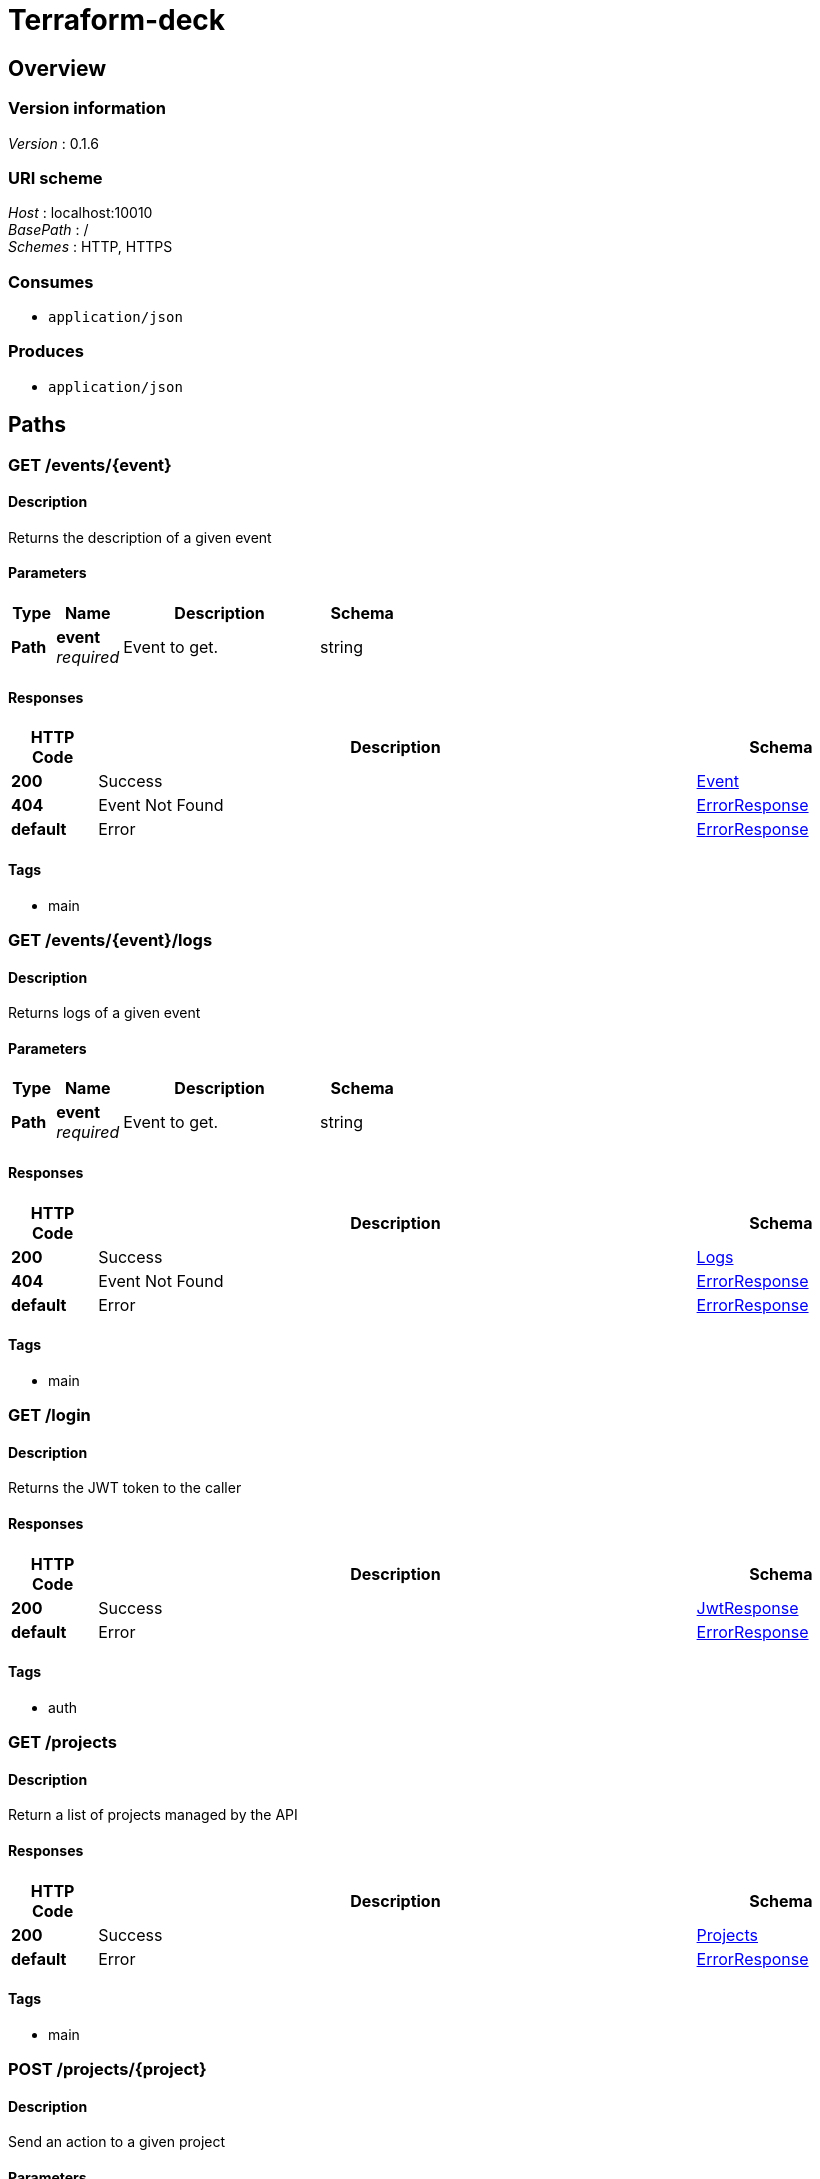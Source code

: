 = Terraform-deck


[[_overview]]
== Overview

=== Version information
[%hardbreaks]
__Version__ : 0.1.6


=== URI scheme
[%hardbreaks]
__Host__ : localhost:10010
__BasePath__ : /
__Schemes__ : HTTP, HTTPS


=== Consumes

* `application/json`


=== Produces

* `application/json`




[[_paths]]
== Paths

[[_event_describe]]
=== GET /events/{event}

==== Description
Returns the description of a given event


==== Parameters

[options="header", cols=".^2,.^3,.^9,.^4"]
|===
|Type|Name|Description|Schema
|**Path**|**event** +
__required__|Event to get.|string
|===


==== Responses

[options="header", cols=".^2,.^14,.^4"]
|===
|HTTP Code|Description|Schema
|**200**|Success|<<_event,Event>>
|**404**|Event Not Found|<<_errorresponse,ErrorResponse>>
|**default**|Error|<<_errorresponse,ErrorResponse>>
|===


==== Tags

* main


[[_event_logs]]
=== GET /events/{event}/logs

==== Description
Returns logs of a given event


==== Parameters

[options="header", cols=".^2,.^3,.^9,.^4"]
|===
|Type|Name|Description|Schema
|**Path**|**event** +
__required__|Event to get.|string
|===


==== Responses

[options="header", cols=".^2,.^14,.^4"]
|===
|HTTP Code|Description|Schema
|**200**|Success|<<_logs,Logs>>
|**404**|Event Not Found|<<_errorresponse,ErrorResponse>>
|**default**|Error|<<_errorresponse,ErrorResponse>>
|===


==== Tags

* main


[[_login_token]]
=== GET /login

==== Description
Returns the JWT token to the caller


==== Responses

[options="header", cols=".^2,.^14,.^4"]
|===
|HTTP Code|Description|Schema
|**200**|Success|<<_jwtresponse,JwtResponse>>
|**default**|Error|<<_errorresponse,ErrorResponse>>
|===


==== Tags

* auth


[[_projects_list]]
=== GET /projects

==== Description
Return a list of projects managed by the API


==== Responses

[options="header", cols=".^2,.^14,.^4"]
|===
|HTTP Code|Description|Schema
|**200**|Success|<<_projects,Projects>>
|**default**|Error|<<_errorresponse,ErrorResponse>>
|===


==== Tags

* main


[[_project_action]]
=== POST /projects/{project}

==== Description
Send an action to a given project


==== Parameters

[options="header", cols=".^2,.^3,.^9,.^4"]
|===
|Type|Name|Description|Schema
|**Path**|**project** +
__required__|Project to apply the action too.|string
|**Body**|**action** +
__required__|The action to execute|<<_project_action_action,action>>
|===

[[_project_action_action]]
**action**

[options="header", cols=".^3,.^4"]
|===
|Name|Schema
|**action** +
__required__|enum (reserve, release, refresh)
|===


==== Responses

[options="header", cols=".^2,.^14,.^4"]
|===
|HTTP Code|Description|Schema
|**201**|Created|No Content
|===


==== Tags

* main


[[_project_describe]]
=== GET /projects/{project}

==== Description
Returns the description of a given project


==== Parameters

[options="header", cols=".^2,.^3,.^9,.^4"]
|===
|Type|Name|Description|Schema
|**Path**|**project** +
__required__|Project to get.|string
|===


==== Responses

[options="header", cols=".^2,.^14,.^4"]
|===
|HTTP Code|Description|Schema
|**200**|Success|<<_projectdescription,ProjectDescription>>
|**default**|Error|<<_errorresponse,ErrorResponse>>
|===


==== Tags

* main


[[_project_branches]]
=== GET /projects/{project}/branches

==== Description
Returns a list of branches associated with a given project


==== Parameters

[options="header", cols=".^2,.^3,.^9,.^4"]
|===
|Type|Name|Description|Schema
|**Path**|**project** +
__required__|Project to get events from.|string
|===


==== Responses

[options="header", cols=".^2,.^14,.^4"]
|===
|HTTP Code|Description|Schema
|**200**|Success|<<_branches,Branches>>
|**default**|Error|<<_errorresponse,ErrorResponse>>
|===


==== Tags

* main


[[_project_tags]]
=== GET /projects/{project}/tags

==== Description
Returns a list of tags associated with a given project


==== Parameters

[options="header", cols=".^2,.^3,.^9,.^4"]
|===
|Type|Name|Description|Schema
|**Path**|**project** +
__required__|Project to get tags from.|string
|===


==== Responses

[options="header", cols=".^2,.^14,.^4"]
|===
|HTTP Code|Description|Schema
|**200**|Success|<<_tags,Tags>>
|**default**|Error|<<_errorresponse,ErrorResponse>>
|===


==== Tags

* main


[[_project_workspaces]]
=== GET /projects/{project}/workspaces

==== Description
Returns a list of tags associated with a given project


==== Parameters

[options="header", cols=".^2,.^3,.^9,.^4"]
|===
|Type|Name|Description|Schema
|**Path**|**project** +
__required__|Project to get workspaces from.|string
|===


==== Responses

[options="header", cols=".^2,.^14,.^4"]
|===
|HTTP Code|Description|Schema
|**200**|Success|<<_workspaces,Workspaces>>
|**default**|Error|<<_errorresponse,ErrorResponse>>
|===


==== Tags

* main


[[_workspace_action]]
=== POST /projects/{project}/workspaces/{workspace}

==== Description
Send an action to a given workspace


==== Parameters

[options="header", cols=".^2,.^3,.^9,.^4"]
|===
|Type|Name|Description|Schema
|**Path**|**project** +
__required__|Project to get the workspace from.|string
|**Path**|**workspace** +
__required__|Workspace to get|string
|**Body**|**action** +
__required__|The action to execute|<<_workspace_action_action,action>>
|===

[[_workspace_action_action]]
**action**

[options="header", cols=".^3,.^4"]
|===
|Name|Schema
|**action** +
__required__|enum (apply, check, clean, destroy)
|**ref** +
__optional__|string
|===


==== Responses

[options="header", cols=".^2,.^14,.^4"]
|===
|HTTP Code|Description|Schema
|**201**|Created|<<_eventdescription,EventDescription>>
|**default**|Error|<<_errorresponse,ErrorResponse>>
|===


==== Tags

* main


[[_workspace_describe]]
=== GET /projects/{project}/workspaces/{workspace}

==== Description
Returns the description of a given project/workspace


==== Parameters

[options="header", cols=".^2,.^3,.^9,.^4"]
|===
|Type|Name|Description|Schema
|**Path**|**project** +
__required__|Project to get the workspace from.|string
|**Path**|**workspace** +
__required__|Workspace to get|string
|===


==== Responses

[options="header", cols=".^2,.^14,.^4"]
|===
|HTTP Code|Description|Schema
|**200**|Success|<<_workspace,Workspace>>
|**default**|Error|<<_errorresponse,ErrorResponse>>
|===


==== Tags

* main


[[_workspace_status]]
=== GET /projects/{project}/workspaces/{workspace}/status

==== Description
Returns the description of a given project/workspace


==== Parameters

[options="header", cols=".^2,.^3,.^9,.^4"]
|===
|Type|Name|Description|Schema
|**Path**|**project** +
__required__|Project to get the workspace from.|string
|**Path**|**workspace** +
__required__|Workspace to get|string
|===


==== Responses

[options="header", cols=".^2,.^14,.^4"]
|===
|HTTP Code|Description|Schema
|**200**|Success|<<_statusresponse,StatusResponse>>
|**404**|Success|<<_statusresponse,StatusResponse>>
|**default**|Error|<<_errorresponse,ErrorResponse>>
|===


==== Tags

* main


[[_status]]
=== GET /status

==== Description
Return a 200 to help the loadbalancer check the status


==== Responses

[options="header", cols=".^2,.^14,.^4"]
|===
|HTTP Code|Description|Schema
|**200**|Success|<<_errorresponse,ErrorResponse>>
|**default**|Error|<<_errorresponse,ErrorResponse>>
|===


==== Tags

* auth


[[_login_user]]
=== GET /user

==== Description
Return the username of the caller based on the JWT token


==== Responses

[options="header", cols=".^2,.^14,.^4"]
|===
|HTTP Code|Description|Schema
|**200**|Success|<<_user,User>>
|**default**|Error|<<_errorresponse,ErrorResponse>>
|===


==== Tags

* auth


[[_version]]
=== GET /version

==== Description
Return the API version


==== Responses

[options="header", cols=".^2,.^14,.^4"]
|===
|HTTP Code|Description|Schema
|**200**|Success|<<_version,Version>>
|**default**|Error|<<_errorresponse,ErrorResponse>>
|===


==== Tags

* auth




[[_definitions]]
== Definitions

[[_branches]]
=== Branches

[options="header", cols=".^3,.^4"]
|===
|Name|Schema
|**branches** +
__required__|< <<_branches_branches,branches>> > array
|===

[[_branches_branches]]
**branches**

[options="header", cols=".^3,.^4"]
|===
|Name|Schema
|**name** +
__required__|string
|===


[[_errorresponse]]
=== ErrorResponse

[options="header", cols=".^3,.^4"]
|===
|Name|Schema
|**message** +
__required__|string
|===


[[_event]]
=== Event

[options="header", cols=".^3,.^4"]
|===
|Name|Schema
|**action** +
__required__|string
|**creation** +
__required__|integer
|**project** +
__required__|string
|**ref** +
__optional__|string
|**status** +
__optional__|string
|**workspace** +
__optional__|string
|===


[[_eventdescription]]
=== EventDescription

[options="header", cols=".^3,.^4"]
|===
|Name|Schema
|**event** +
__required__|string
|===


[[_jwtresponse]]
=== JwtResponse

[options="header", cols=".^3,.^4"]
|===
|Name|Schema
|**message** +
__optional__|string
|**token** +
__required__|string
|===


[[_logs]]
=== Logs

[options="header", cols=".^3,.^4"]
|===
|Name|Schema
|**logs** +
__required__|< <<_logs_logs,logs>> > array
|**type** +
__optional__|string
|===

[[_logs_logs]]
**logs**

[options="header", cols=".^3,.^4"]
|===
|Name|Schema
|**line** +
__required__|integer
|**text** +
__required__|string
|===


[[_projectdescription]]
=== ProjectDescription

[options="header", cols=".^3,.^4"]
|===
|Name|Schema
|**description** +
__optional__|string
|**name** +
__required__|string
|**type** +
__required__|string
|**workspaces** +
__optional__|< <<_projectdescription_workspaces,workspaces>> > array
|===

[[_projectdescription_workspaces]]
**workspaces**

[options="header", cols=".^3,.^4"]
|===
|Name|Schema
|**name** +
__required__|string
|**status** +
__optional__|string
|===


[[_projects]]
=== Projects

[options="header", cols=".^3,.^4"]
|===
|Name|Schema
|**projects** +
__required__|< <<_projects_projects,projects>> > array
|===

[[_projects_projects]]
**projects**

[options="header", cols=".^3,.^4"]
|===
|Name|Schema
|**description** +
__optional__|string
|**name** +
__required__|string
|**type** +
__required__|string
|===


[[_statusresponse]]
=== StatusResponse

[options="header", cols=".^3,.^4"]
|===
|Name|Schema
|**lastChecked** +
__optional__|<<_statusresponse_lastchecked,lastChecked>>
|**quickCheck** +
__required__|string
|**ref** +
__optional__|string
|**state** +
__required__|string
|===

[[_statusresponse_lastchecked]]
**lastChecked**

[options="header", cols=".^3,.^4"]
|===
|Name|Schema
|**date** +
__optional__|integer
|**ref** +
__optional__|string
|**state** +
__optional__|string
|===


[[_tags]]
=== Tags

[options="header", cols=".^3,.^4"]
|===
|Name|Schema
|**tags** +
__required__|< <<_tags_tags,tags>> > array
|===

[[_tags_tags]]
**tags**

[options="header", cols=".^3,.^4"]
|===
|Name|Schema
|**name** +
__required__|string
|===


[[_user]]
=== User

[options="header", cols=".^3,.^4"]
|===
|Name|Schema
|**username** +
__required__|string
|===


[[_version]]
=== Version

[options="header", cols=".^3,.^4"]
|===
|Name|Schema
|**version** +
__required__|string
|===


[[_workspace]]
=== Workspace

[options="header", cols=".^3,.^4"]
|===
|Name|Schema
|**creation** +
__optional__|integer
|**lastChecked** +
__optional__|<<_workspace_lastchecked,lastChecked>>
|**lastEvents** +
__optional__|< string > array
|**project** +
__required__|string
|**ref** +
__optional__|string
|**request** +
__optional__|<<_workspace_request,request>>
|**state** +
__required__|string
|**type** +
__optional__|string
|**workspace** +
__required__|string
|===

[[_workspace_lastchecked]]
**lastChecked**

[options="header", cols=".^3,.^4"]
|===
|Name|Schema
|**date** +
__optional__|integer
|**ref** +
__optional__|string
|**state** +
__optional__|string
|===

[[_workspace_request]]
**request**

[options="header", cols=".^3,.^4"]
|===
|Name|Schema
|**action** +
__optional__|string
|**date** +
__optional__|integer
|**event** +
__optional__|string
|**ref** +
__optional__|string
|===


[[_workspaces]]
=== Workspaces

[options="header", cols=".^3,.^4"]
|===
|Name|Schema
|**workspaces** +
__required__|< <<_workspaces_workspaces,workspaces>> > array
|===

[[_workspaces_workspaces]]
**workspaces**

[options="header", cols=".^3,.^4"]
|===
|Name|Schema
|**name** +
__required__|string
|===





